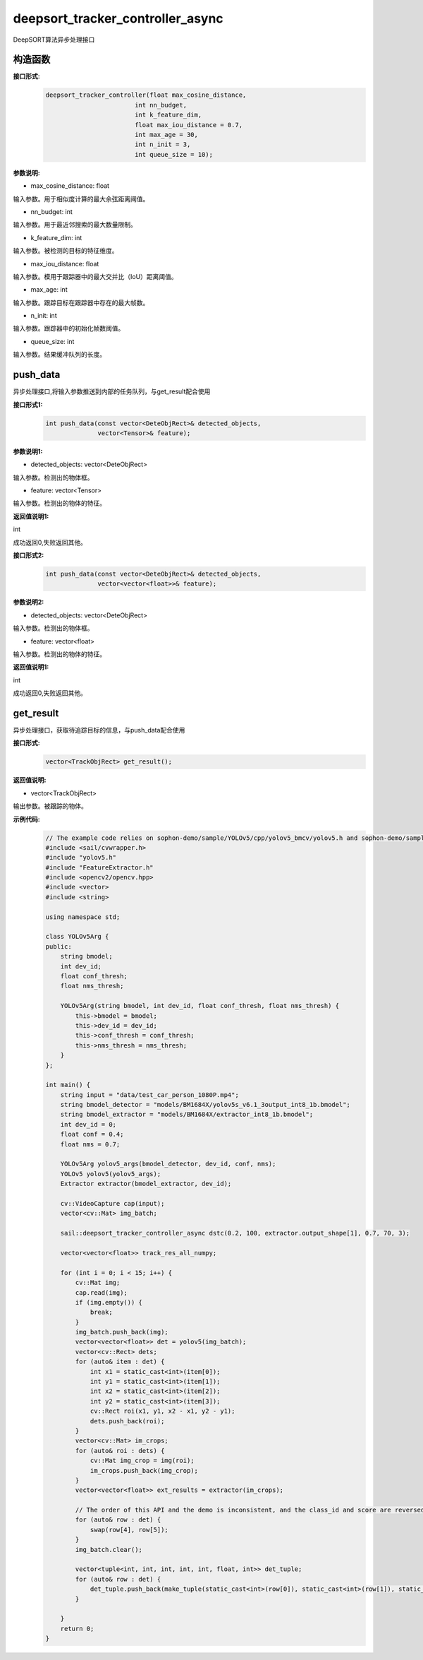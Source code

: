 deepsort_tracker_controller_async
____________________________________________

DeepSORT算法异步处理接口

构造函数
>>>>>>>>>>>>>>>

**接口形式:**
    .. code-block:: c
          
        deepsort_tracker_controller(float max_cosine_distance, 
                                int nn_budget, 
                                int k_feature_dim, 
                                float max_iou_distance = 0.7, 
                                int max_age = 30, 
                                int n_init = 3,
                                int queue_size = 10);

**参数说明:**

* max_cosine_distance: float

输入参数。用于相似度计算的最大余弦距离阈值。

* nn_budget: int

输入参数。用于最近邻搜索的最大数量限制。

* k_feature_dim: int

输入参数。被检测的目标的特征维度。

* max_iou_distance: float

输入参数。模用于跟踪器中的最大交并比（IoU）距离阈值。

* max_age: int

输入参数。跟踪目标在跟踪器中存在的最大帧数。

* n_init: int

输入参数。跟踪器中的初始化帧数阈值。

* queue_size: int

输入参数。结果缓冲队列的长度。

push_data
>>>>>>>>>>>>>

异步处理接口,将输入参数推送到内部的任务队列，与get_result配合使用

**接口形式1:**
    .. code-block:: c

        int push_data(const vector<DeteObjRect>& detected_objects, 
                      vector<Tensor>& feature);

**参数说明1:**

* detected_objects: vector<DeteObjRect>

输入参数。检测出的物体框。

* feature: vector<Tensor>

输入参数。检测出的物体的特征。


**返回值说明1:**

int

成功返回0,失败返回其他。


**接口形式2:**
    .. code-block:: c

        int push_data(const vector<DeteObjRect>& detected_objects, 
                      vector<vector<float>>& feature);

**参数说明2:**

* detected_objects: vector<DeteObjRect>

输入参数。检测出的物体框。

* feature: vector<float>

输入参数。检测出的物体的特征。


**返回值说明1:**

int

成功返回0,失败返回其他。

get_result
>>>>>>>>>>>>>

异步处理接口，获取待追踪目标的信息，与push_data配合使用

**接口形式:**
    .. code-block:: c

        vector<TrackObjRect> get_result();

**返回值说明:**

* vector<TrackObjRect>

输出参数。被跟踪的物体。

**示例代码:**
    .. code-block:: c
        
        // The example code relies on sophon-demo/sample/YOLOv5/cpp/yolov5_bmcv/yolov5.h and sophon-demo/sample/DeepSORT/cpp/deepsort_bmcv/FeatureExtractor.h
        #include <sail/cvwrapper.h>
        #include "yolov5.h"
        #include "FeatureExtractor.h"
        #include <opencv2/opencv.hpp>  
        #include <vector>  
        #include <string>  
        
        using namespace std;  
        
        class YOLOv5Arg {  
        public:  
            string bmodel;  
            int dev_id;  
            float conf_thresh;  
            float nms_thresh;  
            
            YOLOv5Arg(string bmodel, int dev_id, float conf_thresh, float nms_thresh) {  
                this->bmodel = bmodel;  
                this->dev_id = dev_id;  
                this->conf_thresh = conf_thresh;  
                this->nms_thresh = nms_thresh;  
            }  
        };  
        
        int main() {  
            string input = "data/test_car_person_1080P.mp4";  
            string bmodel_detector = "models/BM1684X/yolov5s_v6.1_3output_int8_1b.bmodel";  
            string bmodel_extractor = "models/BM1684X/extractor_int8_1b.bmodel";  
            int dev_id = 0;  
            float conf = 0.4;  
            float nms = 0.7;  
            
            YOLOv5Arg yolov5_args(bmodel_detector, dev_id, conf, nms);  
            YOLOv5 yolov5(yolov5_args);  
            Extractor extractor(bmodel_extractor, dev_id);  
            
            cv::VideoCapture cap(input);  
            vector<cv::Mat> img_batch;  
            
            sail::deepsort_tracker_controller_async dstc(0.2, 100, extractor.output_shape[1], 0.7, 70, 3);  
            
            vector<vector<float>> track_res_all_numpy;  
            
            for (int i = 0; i < 15; i++) {  
                cv::Mat img;  
                cap.read(img);  
                if (img.empty()) {  
                    break;  
                }  
                img_batch.push_back(img);  
                vector<vector<float>> det = yolov5(img_batch);  
                vector<cv::Rect> dets;  
                for (auto& item : det) {  
                    int x1 = static_cast<int>(item[0]);  
                    int y1 = static_cast<int>(item[1]);  
                    int x2 = static_cast<int>(item[2]);  
                    int y2 = static_cast<int>(item[3]);  
                    cv::Rect roi(x1, y1, x2 - x1, y2 - y1);  
                    dets.push_back(roi);  
                }  
                vector<cv::Mat> im_crops;  
                for (auto& roi : dets) {  
                    cv::Mat img_crop = img(roi);  
                    im_crops.push_back(img_crop);  
                }     
                vector<vector<float>> ext_results = extractor(im_crops);   
          
                // The order of this API and the demo is inconsistent, and the class_id and score are reversed 
                for (auto& row : det) {  
                    swap(row[4], row[5]);  
                }  
                img_batch.clear();  
                
                vector<tuple<int, int, int, int, int, float, int>> det_tuple;  
                for (auto& row : det) {  
                    det_tuple.push_back(make_tuple(static_cast<int>(row[0]), static_cast<int>(row[1]), static_cast<int>(row[2]), static_cast<int>(row[3]), static_cast<int>(row[4]), row[5], static_cast<int>(row[6])));  
                }   
           
            }  
            return 0; 
        }  